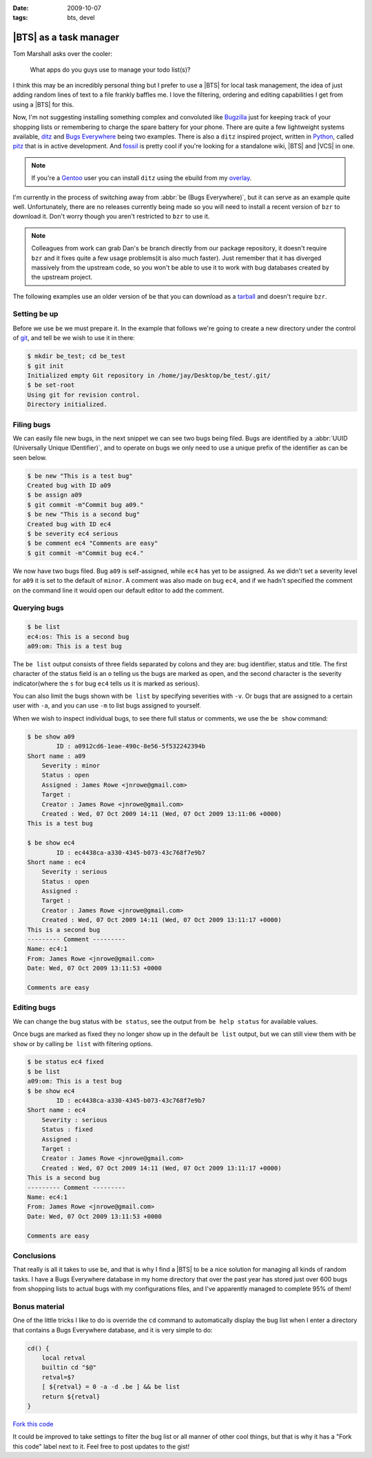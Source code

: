 :date: 2009-10-07
:tags: bts, devel

|BTS| as a task manager
=======================

Tom Marshall asks over the cooler:

    What apps do you guys use to manage your todo list(s)?

I think this may be an incredibly personal thing but I prefer to use a |BTS|
for local task management, the idea of just adding random lines of text to
a file frankly baffles me.  I love the filtering, ordering and editing
capabilities I get from using a |BTS| for this.

Now, I'm not suggesting installing something complex and convoluted like
Bugzilla_ just for keeping track of your shopping lists or remembering to
charge the spare battery for your phone.  There are quite a few lightweight
systems available, ditz_ and `Bugs Everywhere`_ being two examples.  There is
also a ``ditz`` inspired project, written in Python_, called pitz_ that is in
active development.  And fossil_ is pretty cool if you're looking for
a standalone wiki, |BTS| and |VCS| in one.

.. note::
   If you're a Gentoo_ user you can install ``ditz`` using
   the ebuild from my overlay_.

I'm currently in the process of switching away from :abbr:`be (Bugs
Everywhere)`, but it can serve as an example quite well.  Unfortunately, there
are no releases currently being made so you will need to install a recent
version of ``bzr`` to download it.  Don't worry though you aren't restricted to
``bzr`` to use it.

.. note::
   Colleagues from work can grab Dan's ``be`` branch directly from our package
   repository, it doesn't require ``bzr`` and it fixes quite a few usage
   problems(it is also much faster).  Just remember that it has diverged
   massively from the upstream code, so you won't be able to use it to work with
   bug databases created by the upstream project.

The following examples use an older version of ``be`` that you can download as
a tarball_ and doesn't require ``bzr``.

Setting ``be`` up
-----------------

Before we use ``be`` we must prepare it.  In the example that follows we're
going to create a new directory under the control of git_, and tell ``be`` we
wish to use it in there:

.. code-block:: console

    $ mkdir be_test; cd be_test
    $ git init
    Initialized empty Git repository in /home/jay/Desktop/be_test/.git/
    $ be set-root
    Using git for revision control.
    Directory initialized.

Filing bugs
-----------

We can easily file new bugs, in the next snippet we can see two bugs being
filed.  Bugs are identified by a :abbr:`UUID (Universally Unique IDentifier)`,
and to operate on bugs we only need to use a unique prefix of the identifier as
can be seen below.

.. code-block:: console

    $ be new "This is a test bug"
    Created bug with ID a09
    $ be assign a09
    $ git commit -m"Commit bug a09."
    $ be new "This is a second bug"
    Created bug with ID ec4
    $ be severity ec4 serious
    $ be comment ec4 "Comments are easy"
    $ git commit -m"Commit bug ec4."

We now have two bugs filed.  Bug ``a09`` is self-assigned, while ``ec4`` has yet
to be assigned.  As we didn't set a severity level for ``a09`` it is set to the
default of ``minor``.  A comment was also made on bug ``ec4``, and if we hadn't
specified the comment on the command line it would open our default editor to
add the comment.

Querying bugs
-------------

.. code-block:: console

    $ be list
    ec4:os: This is a second bug
    a09:om: This is a test bug

The ``be list`` output consists of three fields separated by colons and they
are: bug identifier, status and title.  The first character of the  status field
is an ``o`` telling us the bugs are marked as open, and the second character is
the severity indicator(where the ``s`` for bug ``ec4`` tells us it is marked as
serious).

You can also limit the bugs shown with ``be list`` by specifying severities with
``-v``.  Or bugs that are assigned to a certain user with ``-a``, and you can
use ``-m`` to list bugs assigned to yourself.

When we wish to inspect individual bugs, to see there full status or comments,
we use the ``be show`` command:

.. code-block:: console

    $ be show a09
            ID : a0912cd6-1eae-490c-8e56-5f532242394b
    Short name : a09
        Severity : minor
        Status : open
        Assigned : James Rowe <jnrowe@gmail.com>
        Target :
        Creator : James Rowe <jnrowe@gmail.com>
        Created : Wed, 07 Oct 2009 14:11 (Wed, 07 Oct 2009 13:11:06 +0000)
    This is a test bug

    $ be show ec4
            ID : ec4438ca-a330-4345-b073-43c768f7e9b7
    Short name : ec4
        Severity : serious
        Status : open
        Assigned :
        Target :
        Creator : James Rowe <jnrowe@gmail.com>
        Created : Wed, 07 Oct 2009 14:11 (Wed, 07 Oct 2009 13:11:17 +0000)
    This is a second bug
    --------- Comment ---------
    Name: ec4:1
    From: James Rowe <jnrowe@gmail.com>
    Date: Wed, 07 Oct 2009 13:11:53 +0000

    Comments are easy

Editing bugs
------------

We can change the bug status with ``be status``, see the output from ``be help
status`` for available values.

Once bugs are marked as fixed they no longer show up in the default ``be list``
output, but we can still view them with ``be show`` or by calling ``be list``
with filtering options.

.. code-block:: console

    $ be status ec4 fixed
    $ be list
    a09:om: This is a test bug
    $ be show ec4
            ID : ec4438ca-a330-4345-b073-43c768f7e9b7
    Short name : ec4
        Severity : serious
        Status : fixed
        Assigned :
        Target :
        Creator : James Rowe <jnrowe@gmail.com>
        Created : Wed, 07 Oct 2009 14:11 (Wed, 07 Oct 2009 13:11:17 +0000)
    This is a second bug
    --------- Comment ---------
    Name: ec4:1
    From: James Rowe <jnrowe@gmail.com>
    Date: Wed, 07 Oct 2009 13:11:53 +0000

    Comments are easy

Conclusions
-----------

That really is all it takes to use ``be``, and that is why I find a |BTS| to
be a nice solution for managing all kinds of random tasks.  I have a Bugs
Everywhere database in my home directory that over the past year has stored
just over 600 bugs from shopping lists to actual bugs with my configurations
files, and I've apparently managed to complete 95% of them!

Bonus material
--------------

One of the little tricks I like to do is override the ``cd`` command to
automatically display the bug list when I enter a directory that contains a Bugs
Everywhere database, and it is very simple to do:

.. code-block:: bash

    cd() {
        local retval
        builtin cd "$@"
        retval=$?
        [ ${retval} = 0 -a -d .be ] && be list
        return ${retval}
    }

`Fork this code <http://gist.github.com/204172>`__

It could be improved to take settings to filter the bug list or all manner of
other cool things, but that is why it has a "Fork this code" label next to it.
Feel free to post updates to the gist!

.. |BTS| replace:: :abbr:`BTS (Bug Tracking System)`

.. _Bugzilla: http://www.bugzilla.org
.. _ditz: http://ditz.rubyforge.org
.. _Bugs Everywhere: http://bugseverywhere.org/be/show/HomePage
.. _Python: http://www.python.org
.. _pitz: https://github.com/mw44118/pitz
.. _fossil: http://www.fossil-scm.org/index.html/doc/tip/www/index.wiki
.. _Gentoo: http://www.gentoo.org/
.. _overlay: https://github.com/JNRowe/jnrowe-misc/
.. _tarball: http://www.jnrowe.ukfsn.org/_static/be-0.0.193.tar.bz2
.. _git: http://www.git-scm.com/
